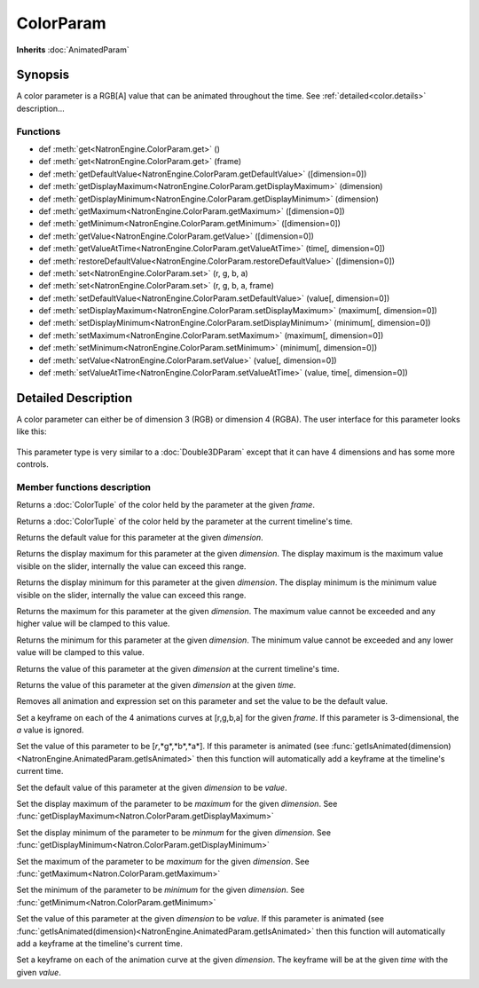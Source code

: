 .. module:: NatronEngine
.. _ColorParam:

ColorParam
**********

**Inherits** :doc:`AnimatedParam`

Synopsis
--------

A color parameter is a RGB[A] value that can be animated throughout the time.
See :ref:`detailed<color.details>` description...

Functions
^^^^^^^^^

*    def :meth:`get<NatronEngine.ColorParam.get>` ()
*    def :meth:`get<NatronEngine.ColorParam.get>` (frame)
*    def :meth:`getDefaultValue<NatronEngine.ColorParam.getDefaultValue>` ([dimension=0])
*    def :meth:`getDisplayMaximum<NatronEngine.ColorParam.getDisplayMaximum>` (dimension)
*    def :meth:`getDisplayMinimum<NatronEngine.ColorParam.getDisplayMinimum>` (dimension)
*    def :meth:`getMaximum<NatronEngine.ColorParam.getMaximum>` ([dimension=0])
*    def :meth:`getMinimum<NatronEngine.ColorParam.getMinimum>` ([dimension=0])
*    def :meth:`getValue<NatronEngine.ColorParam.getValue>` ([dimension=0])
*    def :meth:`getValueAtTime<NatronEngine.ColorParam.getValueAtTime>` (time[, dimension=0])
*    def :meth:`restoreDefaultValue<NatronEngine.ColorParam.restoreDefaultValue>` ([dimension=0])
*    def :meth:`set<NatronEngine.ColorParam.set>` (r, g, b, a)
*    def :meth:`set<NatronEngine.ColorParam.set>` (r, g, b, a, frame)
*    def :meth:`setDefaultValue<NatronEngine.ColorParam.setDefaultValue>` (value[, dimension=0])
*    def :meth:`setDisplayMaximum<NatronEngine.ColorParam.setDisplayMaximum>` (maximum[, dimension=0])
*    def :meth:`setDisplayMinimum<NatronEngine.ColorParam.setDisplayMinimum>` (minimum[, dimension=0])
*    def :meth:`setMaximum<NatronEngine.ColorParam.setMaximum>` (maximum[, dimension=0])
*    def :meth:`setMinimum<NatronEngine.ColorParam.setMinimum>` (minimum[, dimension=0])
*    def :meth:`setValue<NatronEngine.ColorParam.setValue>` (value[, dimension=0])
*    def :meth:`setValueAtTime<NatronEngine.ColorParam.setValueAtTime>` (value, time[, dimension=0])

.. _color.details:

Detailed Description
--------------------

A color parameter can either be of dimension 3 (RGB) or dimension 4 (RGBA). 
The user interface for this parameter looks like this:

.. figure:: colorParam.png

This parameter type is very similar to a :doc:`Double3DParam` except that it can have
4 dimensions and has some more controls.

Member functions description
^^^^^^^^^^^^^^^^^^^^^^^^^^^^


.. method:: NatronEngine.ColorParam.get(frame)


    :param frame: :class:`float<PySide.QtCore.float>`
    :rtype: :class:`ColorTuple<NatronEngine.ColorTuple>`

Returns a :doc:`ColorTuple` of the color held by the parameter at the given *frame*.




.. method:: NatronEngine.ColorParam.get()


    :rtype: :class:`ColorTuple<NatronEngine.ColorTuple>`

Returns a :doc:`ColorTuple` of the color held by the parameter at the current timeline's time.




.. method:: NatronEngine.ColorParam.getDefaultValue([dimension=0])


    :param dimension: :class:`int<PySide.QtCore.int>`
    :rtype: :class:`float<PySide.QtCore.double>`

Returns the default value for this parameter at the given *dimension*.




.. method:: NatronEngine.ColorParam.getDisplayMaximum(dimension)


    :param dimension: :class:`int<PySide.QtCore.int>`
    :rtype: :class:`float<PySide.QtCore.double>`

Returns the display maximum for this parameter at the given *dimension*.
The display maximum is the maximum value visible on the slider, internally the value
can exceed this range.




.. method:: NatronEngine.ColorParam.getDisplayMinimum(dimension)


    :param dimension: :class:`int<PySide.QtCore.int>`
    :rtype: :class:`float<PySide.QtCore.double>`
    
Returns the display minimum for this parameter at the given *dimension*.
The display minimum is the minimum value visible on the slider, internally the value
can exceed this range.





.. method:: NatronEngine.ColorParam.getMaximum([dimension=0])


    :param dimension: :class:`int<PySide.QtCore.int>`
    :rtype: :class:`float<PySide.QtCore.double>`

Returns the maximum for this parameter at the given *dimension*.
The maximum value cannot be exceeded and any higher value will be clamped to this value.




.. method:: NatronEngine.ColorParam.getMinimum([dimension=0])


    :param dimension: :class:`int<PySide.QtCore.int>`
    :rtype: :class:`float<PySide.QtCore.double>`

Returns the minimum for this parameter at the given *dimension*.
The minimum value cannot be exceeded and any lower value will be clamped to this value.




.. method:: NatronEngine.ColorParam.getValue([dimension=0])


    :param dimension: :class:`int<PySide.QtCore.int>`
    :rtype: :class:`float<PySide.QtCore.double>`

Returns the value of this parameter at the given *dimension* at the current timeline's time.



.. method:: NatronEngine.ColorParam.getValueAtTime(time[, dimension=0])


    :param time: :class:`float<PySide.QtCore.float>`
    :param dimension: :class:`int<PySide.QtCore.int>`
    :rtype: :class:`float<PySide.QtCore.double>`


Returns the value of this parameter at the given *dimension* at the given *time*.



.. method:: NatronEngine.ColorParam.restoreDefaultValue([dimension=0])


    :param dimension: :class:`int<PySide.QtCore.int>`

Removes all animation and expression set on this parameter and set the value
to be the default value.




.. method:: NatronEngine.ColorParam.set(r, g, b, a, frame)


    :param r: :class:`float<PySide.QtCore.double>`
    :param g: :class:`float<PySide.QtCore.double>`
    :param b: :class:`float<PySide.QtCore.double>`
    :param a: :class:`float<PySide.QtCore.double>`
    :param frame: :class:`float<PySide.QtCore.float>`

Set a keyframe on each of the 4 animations curves at [r,g,b,a] for the given *frame*.
If this parameter is 3-dimensional, the *a* value is ignored.


.. method:: NatronEngine.ColorParam.set(r, g, b, a)


    :param r: :class:`float<PySide.QtCore.double>`
    :param g: :class:`float<PySide.QtCore.double>`
    :param b: :class:`float<PySide.QtCore.double>`
    :param a: :class:`float<PySide.QtCore.double>`


Set the value of this parameter to be [*r*,*g*,*b*,*a*].
If this parameter is animated (see :func:`getIsAnimated(dimension)<NatronEngine.AnimatedParam.getIsAnimated>`
then this function will automatically add a keyframe at the timeline's current time.




.. method:: NatronEngine.ColorParam.setDefaultValue(value[, dimension=0])


    :param value: :class:`float<PySide.QtCore.double>`
    :param dimension: :class:`int<PySide.QtCore.int>`

Set the default value of this parameter at the given *dimension* to be *value*.




.. method:: NatronEngine.ColorParam.setDisplayMaximum(maximum[, dimension=0])


    :param maximum: :class:`float<PySide.QtCore.double>`
    :param dimension: :class:`int<PySide.QtCore.int>`

Set the display maximum of the parameter to be *maximum* for the given *dimension*.
See :func:`getDisplayMaximum<Natron.ColorParam.getDisplayMaximum>`




.. method:: NatronEngine.ColorParam.setDisplayMinimum(minimum[, dimension=0])


    :param minimum: :class:`float<PySide.QtCore.double>`
    :param dimension: :class:`int<PySide.QtCore.int>`

Set the display minimum of the parameter to be *minmum* for the given *dimension*.
See :func:`getDisplayMinimum<Natron.ColorParam.getDisplayMinimum>`




.. method:: NatronEngine.ColorParam.setMaximum(maximum[, dimension=0])


    :param maximum: :class:`float<PySide.QtCore.double>`
    :param dimension: :class:`int<PySide.QtCore.int>`

Set the maximum of the parameter to be *maximum* for the given *dimension*.
See :func:`getMaximum<Natron.ColorParam.getMaximum>`




.. method:: NatronEngine.ColorParam.setMinimum(minimum[, dimension=0])


    :param minimum: :class:`float<PySide.QtCore.double>`
    :param dimension: :class:`int<PySide.QtCore.int>`


Set the minimum of the parameter to be *minimum* for the given *dimension*.
See :func:`getMinimum<Natron.ColorParam.getMinimum>`



.. method:: NatronEngine.ColorParam.setValue(value[, dimension=0])


    :param value: :class:`float<PySide.QtCore.double>`
    :param dimension: :class:`int<PySide.QtCore.int>`

Set the value of this parameter at the given *dimension* to be *value*.
If this parameter is animated (see :func:`getIsAnimated(dimension)<NatronEngine.AnimatedParam.getIsAnimated>`
then this function will automatically add a keyframe at the timeline's current time.



.. method:: NatronEngine.ColorParam.setValueAtTime(value, time[, dimension=0])


    :param value: :class:`float<PySide.QtCore.double>`
    :param time: :class:`int<PySide.QtCore.int>`
    :param dimension: :class:`int<PySide.QtCore.int>`


Set a keyframe on each of the animation curve at the given *dimension*. The keyframe will
be at the given *time* with the given *value*.





